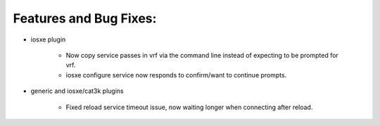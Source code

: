 Features and Bug Fixes:
^^^^^^^^^^^^^^^^^^^^^^^

- iosxe plugin

    - Now copy service passes in vrf via the command line instead of
      expecting to be prompted for vrf.

    - iosxe configure service now responds to confirm/want to continue prompts.

- generic and iosxe/cat3k plugins

    - Fixed reload service timeout issue, now waiting longer when
      connecting after reload.
